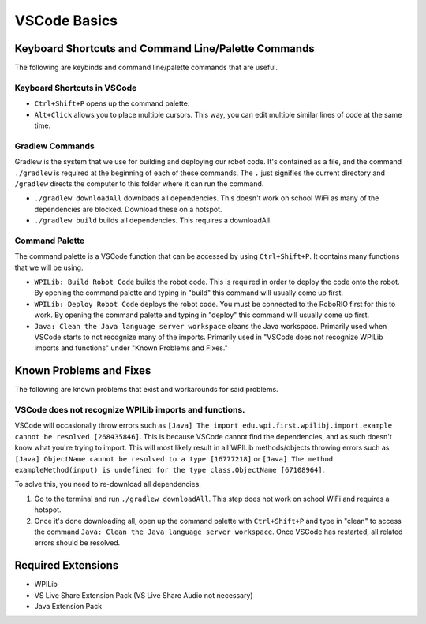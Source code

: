 =============
VSCode Basics
=============

----------------------------------------------------
Keyboard Shortcuts and Command Line/Palette Commands
----------------------------------------------------

The following are keybinds and command line/palette commands that are useful.

~~~~~~~~~~~~~~~~~~~~~~~~~~~~
Keyboard Shortcuts in VSCode
~~~~~~~~~~~~~~~~~~~~~~~~~~~~

* ``Ctrl+Shift+P`` opens up the command palette.

* ``Alt+Click`` allows you to place multiple cursors. This way, you can edit multiple similar lines of code at the same time.

~~~~~~~~~~~~~~~~
Gradlew Commands
~~~~~~~~~~~~~~~~

Gradlew is the system that we use for building and deploying our robot code. It's contained as a file, and the command ``./gradlew`` is required at the beginning of each of these commands. The ``.`` just signifies the current directory and ``/gradlew`` directs the computer to this folder where it can run the command. 

* ``./gradlew downloadAll`` downloads all dependencies. This doesn't work on school WiFi as many of the dependencies are blocked. Download these on a hotspot.

* ``./gradlew build`` builds all dependencies. This requires a downloadAll.

~~~~~~~~~~~~~~~
Command Palette
~~~~~~~~~~~~~~~

The command palette is a VSCode function that can be accessed by using ``Ctrl+Shift+P``. It contains many functions that we will be using.

* ``WPILib: Build Robot Code`` builds the robot code. This is required in order to deploy the code onto the robot. By opening the command palette and typing in "build" this command will usually come up first.

* ``WPILib: Deploy Robot Code`` deploys the robot code. You must be connected to the RoboRIO first for this to work. By opening the command palette and typing in "deploy" this command will usually come up first.

* ``Java: Clean the Java language server workspace`` cleans the Java workspace. Primarily used when VSCode starts to not recognize many of the imports. Primarily used in "VSCode does not recognize WPILib imports and functions" under "Known Problems and Fixes."

------------------------
Known Problems and Fixes
------------------------

The following are known problems that exist and workarounds for said problems.

~~~~~~~~~~~~~~~~~~~~~~~~~~~~~~~~~~~~~~~~~~~~~~~~~~~~~~~
VSCode does not recognize WPILib imports and functions.
~~~~~~~~~~~~~~~~~~~~~~~~~~~~~~~~~~~~~~~~~~~~~~~~~~~~~~~

VSCode will occasionally throw errors such as ``[Java] The import edu.wpi.first.wpilibj.import.example cannot be resolved [268435846]``. This is because VSCode cannot find the dependencies, and as such doesn't know what you're trying to import. This will most likely result in all WPILib methods/objects throwing errors such as ``[Java] ObjectName cannot be resolved to a type [16777218]`` or ``[Java] The method exampleMethod(input) is undefined for the type class.ObjectName [67108964]``.

To solve this, you need to re-download all dependencies.

1. Go to the terminal and run ``./gradlew downloadAll``. This step does not work on school WiFi and requires a hotspot.
2. Once it's done downloading all, open up the command palette with ``Ctrl+Shift+P`` and type in "clean" to access the command ``Java: Clean the Java language server workspace``. Once VSCode has restarted, all related errors should be resolved.

-------------------
Required Extensions
-------------------

* WPILib

* VS Live Share Extension Pack (VS Live Share Audio not necessary)

* Java Extension Pack
